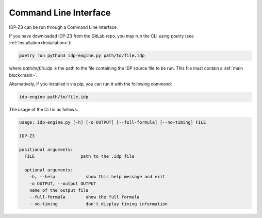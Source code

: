 .. _CLI:

Command Line Interface
======================

IDP-Z3 can be run through a Command Line Interface.

If you have downloaded IDP-Z3 from the GitLab repo, you may run the CLI using poetry (see :ref:`Installation<Installation>`):

.. code::

    poetry run python3 idp-engine.py path/to/file.idp

where `path/to/file.idp` is the path to the file containing the IDP source file to be run.
This file must contain a :ref:`main block<main>`.

Alternatively, if you installed it via pip, you can run it with the following command:

.. code::

    idp-engine path/to/file.idp

The usage of the CLI is as follows:


.. code-block:: none

   usage: idp-engine.py [-h] [-o OUTPUT] [--full-formula] [--no-timing] FILE

   IDP-Z3

   positional arguments:
     FILE                  path to the .idp file

     optional arguments:
       -h, --help            show this help message and exit
       -o OUTPUT, --output OUTPUT
       name of the output file
       --full-formula        show the full formula
       --no-timing           don't display timing information
